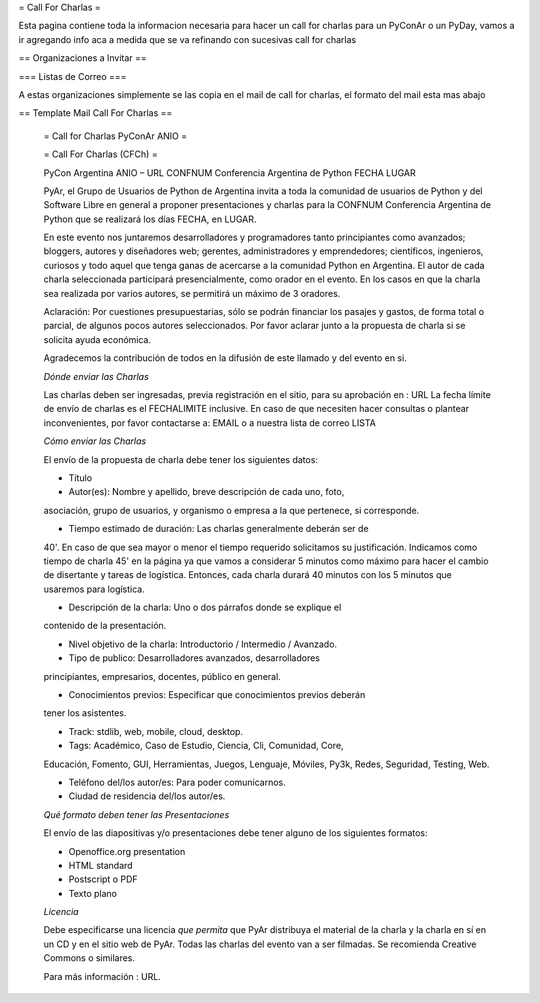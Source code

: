 = Call For Charlas =

Esta pagina contiene toda la informacion necesaria para hacer un call for charlas para un PyConAr o un PyDay, vamos a ir agregando info aca a medida que se va refinando con sucesivas call for charlas

== Organizaciones a Invitar ==

=== Listas de Correo ===

A estas organizaciones simplemente se las copia en el mail de call for charlas, el formato del mail esta mas abajo


== Template Mail Call For Charlas ==

	= Call for Charlas PyConAr ANIO =

	= Call For Charlas (CFCh) =

	PyCon Argentina ANIO – URL
	CONFNUM Conferencia Argentina de Python
	FECHA
	LUGAR

	PyAr, el Grupo de Usuarios de Python de Argentina invita a toda la
	comunidad de usuarios de Python y del Software Libre en general a
	proponer presentaciones y charlas para la CONFNUM Conferencia
	Argentina de Python que se realizará los días FECHA, en LUGAR.

	En este evento nos juntaremos desarrolladores y programadores tanto
	principiantes como avanzados; bloggers, autores y diseñadores web;
	gerentes, administradores y emprendedores; científicos, ingenieros,
	curiosos y todo aquel que tenga ganas de acercarse a la comunidad
	Python en Argentina.
 	El autor de cada charla seleccionada participará presencialmente, como
	orador en el evento. En los casos en que la charla sea realizada por
	varios autores, se permitirá un máximo de 3 oradores.

	Aclaración: Por cuestiones presupuestarias, sólo se podrán financiar
	los pasajes y gastos, de forma total o parcial, de algunos pocos autores
	seleccionados. Por favor aclarar junto a la propuesta de charla si se
	solicita ayuda económica.

	Agradecemos la contribución de todos en la difusión de este llamado y
	del evento en si.

	*Dónde enviar las Charlas*

	Las charlas deben ser ingresadas, previa registración en el sitio,
	para su aprobación en :
	URL
	La fecha límite de envío de charlas es el FECHALIMITE
	inclusive. En caso de que necesiten hacer consultas o plantear
	inconvenientes, por favor contactarse a: EMAIL
	o a nuestra lista de correo LISTA

	*Cómo enviar las Charlas*

	El envío de la propuesta de charla debe tener los siguientes datos:

	- Título

	- Autor(es): Nombre y apellido, breve descripción de cada uno, foto,
	asociación, grupo de usuarios, y organismo o empresa a la que
	pertenece, si corresponde.

	- Tiempo estimado de duración: Las charlas generalmente deberán ser de
	40'. En caso de que sea mayor o menor el tiempo requerido solicitamos
	su justificación. Indicamos como tiempo de  charla 45' en la página ya
	que vamos a considerar 5 minutos como máximo para hacer el cambio de
	disertante y tareas de logística. Entonces, cada charla durará 40
	minutos con los 5 minutos que usaremos para logística.

	- Descripción de la charla: Uno o dos párrafos donde se explique el
	contenido de la presentación.

	- Nivel objetivo de la charla: Introductorio / Intermedio / Avanzado.

	- Tipo de publico: Desarrolladores avanzados, desarrolladores
	principiantes, empresarios, docentes, público en general.

	- Conocimientos previos: Especificar que conocimientos previos deberán
	tener los asistentes.

	- Track: stdlib, web, mobile, cloud, desktop.

	- Tags: Académico, Caso de Estudio, Ciencia, Cli, Comunidad, Core,
	Educación, Fomento, GUI, Herramientas, Juegos, Lenguaje, Móviles,
	Py3k, Redes, Seguridad, Testing, Web.

	- Teléfono del/los autor/es: Para poder comunicarnos.

	- Ciudad de residencia del/los autor/es.

	*Qué formato deben tener las Presentaciones*

	El envío de las diapositivas y/o presentaciones debe tener alguno de
	los siguientes formatos:

	- Openoffice.org presentation
	- HTML standard
	- Postscript o PDF
	- Texto plano

	*Licencia*

	Debe especificarse una licencia *que permita* que PyAr distribuya el
	material de la charla y la charla en sí en un CD y en
	el sitio web de PyAr. Todas las charlas del evento van a ser filmadas.
	Se recomienda Creative Commons o similares.

	Para más información : URL.
